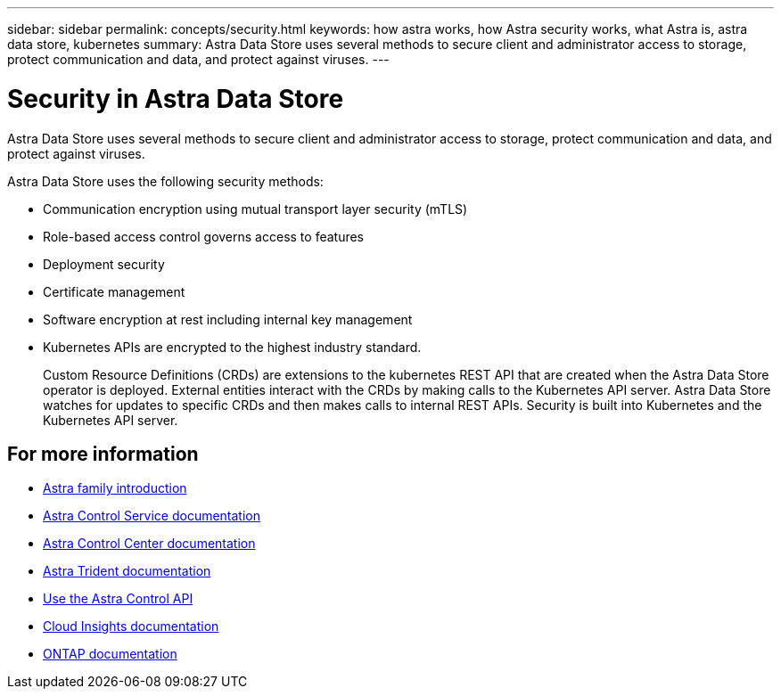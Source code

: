 ---
sidebar: sidebar
permalink: concepts/security.html
keywords: how astra works, how Astra security works, what Astra is, astra data store, kubernetes
summary: Astra Data Store uses several methods to secure client and administrator access to storage, protect communication and data, and protect against viruses.
---

= Security in Astra Data Store
:hardbreaks:
:icons: font
:imagesdir: ../media/concepts/

Astra Data Store uses several methods to secure client and administrator access to storage, protect communication and data, and protect against viruses.

Astra Data Store uses the following security methods:

* Communication encryption using mutual transport layer security (mTLS)
* Role-based access control governs access to features
* Deployment security
* Certificate management
* Software encryption at rest including internal key management
* Kubernetes APIs are encrypted to the highest industry standard.
+
Custom Resource Definitions (CRDs) are extensions to the kubernetes REST API that are created when the Astra Data Store operator is deployed. External entities interact with the CRDs by making calls to the Kubernetes API server. Astra Data Store watches for updates to specific CRDs and then makes calls to internal REST APIs. Security is built into Kubernetes and the Kubernetes API server.



== For more information

* https://docs.netapp.com/us-en/astra-family/intro-family.html[Astra family introduction^]
* https://docs.netapp.com/us-en/astra/index.html[Astra Control Service documentation^]
* https://docs.netapp.com/us-en/astra-control-center/[Astra Control Center documentation^]
* https://docs.netapp.com/us-en/trident/index.html[Astra Trident documentation^]
* https://docs.netapp.com/us-en/astra-automation/index.html[Use the Astra Control API^]
* https://docs.netapp.com/us-en/cloudinsights/[Cloud Insights documentation^]
* https://docs.netapp.com/us-en/ontap/index.html[ONTAP documentation^]
